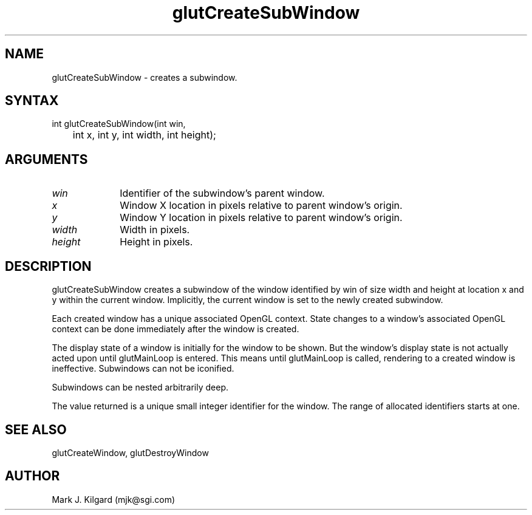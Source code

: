 .\"
.\" Copyright (c) Mark J. Kilgard, 1996.
.\"
.TH glutCreateSubWindow 3GLUT "3.4" "GLUT" "GLUT"
.SH NAME
glutCreateSubWindow - creates a subwindow. 
.SH SYNTAX
.nf
.LP
int glutCreateSubWindow(int win,
	int x, int y, int width, int height);
.fi
.SH ARGUMENTS
.IP \fIwin\fP 1i
Identifier of the subwindow's parent window. 
.IP \fIx\fP 1i
Window X location in pixels relative to parent window's origin. 
.IP \fIy\fP 1i
Window Y location in pixels relative to parent window's origin. 
.IP \fIwidth\fP 1i
Width in pixels. 
.IP \fIheight\fP 1i
Height in pixels. 
.SH DESCRIPTION
glutCreateSubWindow creates a subwindow of the window identified
by win of size width and height at location x and y within the current
window. Implicitly, the current window is set to the newly created
subwindow. 

Each created window has a unique associated OpenGL context. State
changes to a window's associated OpenGL context can be done
immediately after the window is created. 

The display state of a window is initially for the window to be shown.
But the window's display state is not actually acted upon until
glutMainLoop is entered. This means until glutMainLoop is called,
rendering to a created window is ineffective. Subwindows can not be
iconified. 

Subwindows can be nested arbitrarily deep. 

The value returned is a unique small integer identifier for the window.
The range of allocated identifiers starts at one. 
.SH SEE ALSO
glutCreateWindow, glutDestroyWindow
.SH AUTHOR
Mark J. Kilgard (mjk@sgi.com)
